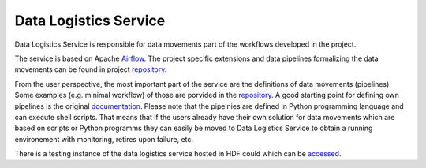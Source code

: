 Data Logistics Service
======================

Data Logistics Service is responsible for data movements part of the workflows developed in the project. 

The service is based on Apache Airflow_. The project specific extensions and data pipelines formalizing the 
data movements can be found in project repository_. 

From the user perspective, the most important part of the service are the definitions of data movements (pipelines). 
Some examples (e.g. minimal workflow) of those are porvided in the repository_. A good starting point for defining
own pipelines is the original documentation_. Please note that the pipelnies are defined in Python programming language
and can execute shell scripts. 
That means that if the users already have their own solution for data movements which are based on scripts or 
Python programms they can easily be moved to Data Logistics Service to obtain a running environement with 
monitoring, retires upon failure, etc. 

There is a testing instance of the data logistics service hosted in HDF could which can be accessed_. 



.. _Airflow: https://airflow.apache.org
.. _repository: https://github.com/eflows4hpc/data-logistics-service
.. _documentation: https://airflow.apache.org/docs/apache-airflow/stable/index.html
.. _accessed: http://zam10220.zam.kfa-juelich.de:7001
